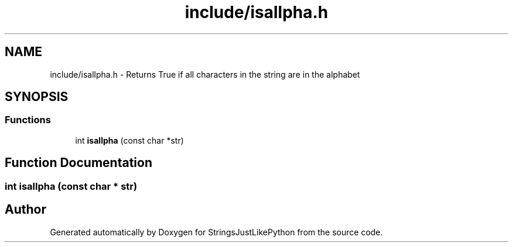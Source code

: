 .TH "include/isallpha.h" 3 "Version 5.1" "StringsJustLikePython" \" -*- nroff -*-
.ad l
.nh
.SH NAME
include/isallpha.h - Returns True if all characters in the string are in the alphabet
.SH SYNOPSIS
.br
.PP
.SS "Functions"

.in +1c
.ti -1c
.RI "int \fBisallpha\fP (const char *str)"
.br
.in -1c
.SH "Function Documentation"
.PP 
.SS "int isallpha (const char * str)"

.SH "Author"
.PP 
Generated automatically by Doxygen for StringsJustLikePython from the source code\&.
